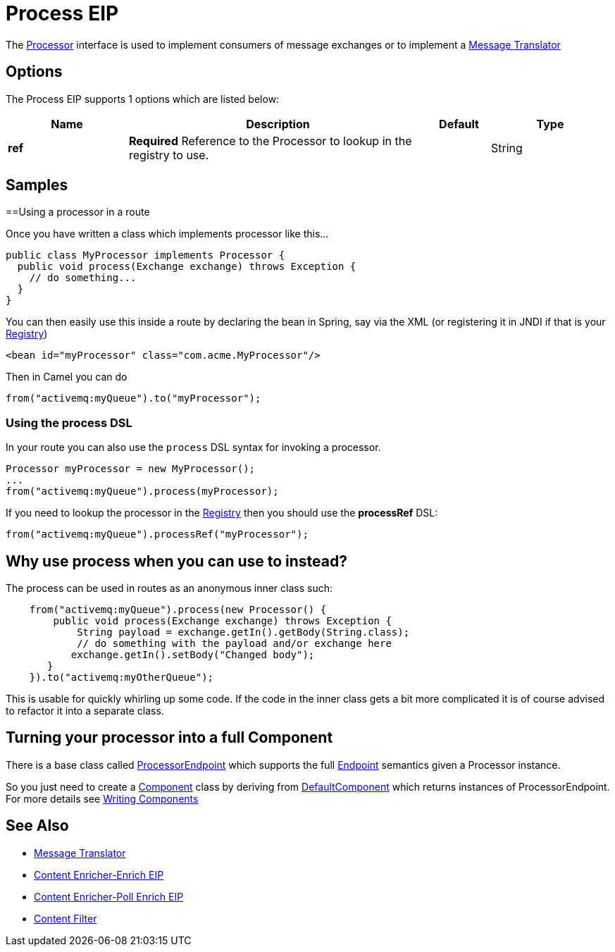[[process-eip]]
= Process EIP

The http://camel.apache.org/maven/current/camel-core/apidocs/org/apache/camel/Processor.html[Processor] interface is used to implement consumers of message exchanges or to implement a https://github.com/apache/camel/blob/master/camel-core/src/main/docs/eips/message-translator.adoc[Message Translator]

== Options

// eip options: START
The Process EIP supports 1 options which are listed below:

[width="100%",cols="2,5,^1,2",options="header"]
|===
| Name | Description | Default | Type
| *ref* | *Required* Reference to the Processor to lookup in the registry to use. |  | String
|===
// eip options: END

== Samples
==Using a processor in a route

Once you have written a class which implements processor like this...

[source,java]
----
public class MyProcessor implements Processor {
  public void process(Exchange exchange) throws Exception {
    // do something...
  }
}
----

You can then easily use this inside a route by declaring the bean in
Spring, say via the XML (or registering it in JNDI if that is your
https://github.com/apache/camel/blob/master/docs/user-manual/en/registry.adoc[Registry])

[source,xml]
--------------------------------------------------------
<bean id="myProcessor" class="com.acme.MyProcessor"/>
--------------------------------------------------------

Then in Camel you can do

[source,java]
----
from("activemq:myQueue").to("myProcessor");
----

=== Using the process DSL

In your route you can also use the `process` DSL syntax for invoking a
processor.

[source,java]
----
Processor myProcessor = new MyProcessor();
...
from("activemq:myQueue").process(myProcessor);
----

If you need to lookup the processor in the https://github.com/apache/camel/blob/master/docs/user-manual/en/registry.adoc[Registry]
then you should use the *processRef* DSL:

[source,java]
----
from("activemq:myQueue").processRef("myProcessor");
----

== Why use process when you can use to instead?

The process can be used in routes as an anonymous inner class such:

[source,java]
----
    from("activemq:myQueue").process(new Processor() {
        public void process(Exchange exchange) throws Exception {
            String payload = exchange.getIn().getBody(String.class);
            // do something with the payload and/or exchange here
           exchange.getIn().setBody("Changed body");
       }
    }).to("activemq:myOtherQueue");
----

This is usable for quickly whirling up some code. If the code in the
inner class gets a bit more complicated it is of course advised to
refactor it into a separate class.

== Turning your processor into a full Component

There is a base class called
http://camel.apache.org/maven/current/camel-core/apidocs/org/apache/camel/impl/ProcessorEndpoint.html[ProcessorEndpoint]
which supports the full xref:endpoint.adoc[Endpoint] semantics given a
Processor instance.

So you just need to create a https://github.com/apache/camel/tree/master/components[Component] class by
deriving from
http://camel.apache.org/maven/current/camel-core/apidocs/org/apache/camel/impl/DefaultComponent.html[DefaultComponent]
which returns instances of ProcessorEndpoint. For more details see
xref:writing-components.adoc[Writing Components]

== See Also

* https://github.com/apache/camel/blob/master/camel-core/src/main/docs/eips/message-translator.adoc[Message Translator]
* https://github.com/apache/camel/blob/master/camel-core/src/main/docs/eips/enrich-eip.adoc[Content Enricher-Enrich EIP]
* https://github.com/apache/camel/blob/master/camel-core/src/main/docs/eips/pollEnrich-eip.adoc[Content Enricher-Poll Enrich EIP]
* https://github.com/apache/camel/blob/master/camel-core/src/main/docs/eips/content-filter.adoc[Content Filter]
